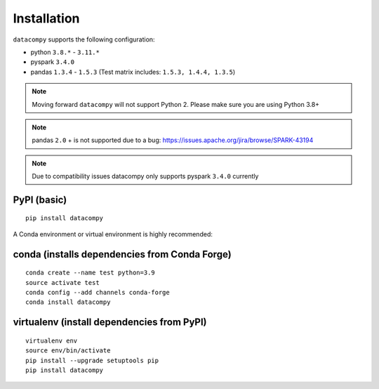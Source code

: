 
Installation
============


``datacompy`` supports the following configuration:

- python ``3.8.*`` - ``3.11.*``
- pyspark ``3.4.0``
- pandas ``1.3.4`` - ``1.5.3`` (Test matrix includes: ``1.5.3, 1.4.4, 1.3.5``)

.. note::

    Moving forward ``datacompy`` will not support Python 2. Please make sure you are using Python 3.8+

.. note::

    pandas ``2.0`` + is not supported due to a bug: https://issues.apache.org/jira/browse/SPARK-43194

.. note::

    Due to compatibility issues datacompy only supports pyspark ``3.4.0`` currently


PyPI (basic)
------------

::

    pip install datacompy


A Conda environment or virtual environment is highly recommended:

conda (installs dependencies from Conda Forge)
----------------------------------------------

::

    conda create --name test python=3.9
    source activate test
    conda config --add channels conda-forge
    conda install datacompy


virtualenv (install dependencies from PyPI)
-------------------------------------------

::

    virtualenv env
    source env/bin/activate
    pip install --upgrade setuptools pip
    pip install datacompy
